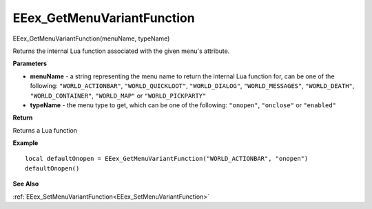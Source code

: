 .. _EEex_GetMenuVariantFunction:

===================================
EEex_GetMenuVariantFunction 
===================================

EEex_GetMenuVariantFunction(menuName, typeName)

Returns the internal Lua function associated with the given menu's attribute.

**Parameters**

* **menuName** - a string representing the menu name to return the internal Lua function for, can be one of the following: ``"WORLD_ACTIONBAR"``, ``"WORLD_QUICKLOOT"``, ``"WORLD_DIALOG"``, ``"WORLD_MESSAGES"``, ``"WORLD_DEATH"``, ``"WORLD_CONTAINER"``, ``"WORLD_MAP"`` or ``"WORLD_PICKPARTY"``
* **typeName** - the menu type to get, which can be one of the following: ``"onopen"``, ``"onclose"`` or ``"enabled"``


**Return**

Returns a Lua function

**Example**

::

   local defaultOnopen = EEex_GetMenuVariantFunction("WORLD_ACTIONBAR", "onopen")
   defaultOnopen()

**See Also**

:ref:`EEex_SetMenuVariantFunction<EEex_SetMenuVariantFunction>` 

